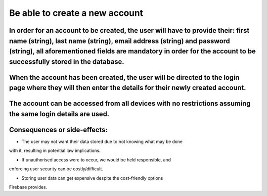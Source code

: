 Be able to create a new account
===============================

In order for an account to be created, the user will have to provide their: first name (string), last name (string), email address (string) and password (string), all aforementioned fields are mandatory in order for the account to be successfully stored in the database.
------------------------------------------------------------------------------------------------------------------------------------------------------------------------------------------------------------------------------------------------------------------------------

When the account has been created, the user will be directed to the login page where they will then enter the details for their newly created account.
------------------------------------------------------------------------------------------------------------------------------------------------------

The account can be accessed from all devices with no restrictions assuming the same login details are used.
-----------------------------------------------------------------------------------------------------------

Consequences or side-effects:
-----------------------------

- The user may not want their data stored due to not knowing what may be done 
with it, resulting in potential law implications.

- If unauthorised access were to occur, we would be held responsible, and 
enforcing user security can be costly/difficult.

- Storing user data can get expensive despite the cost-friendly options 
Firebase provides.